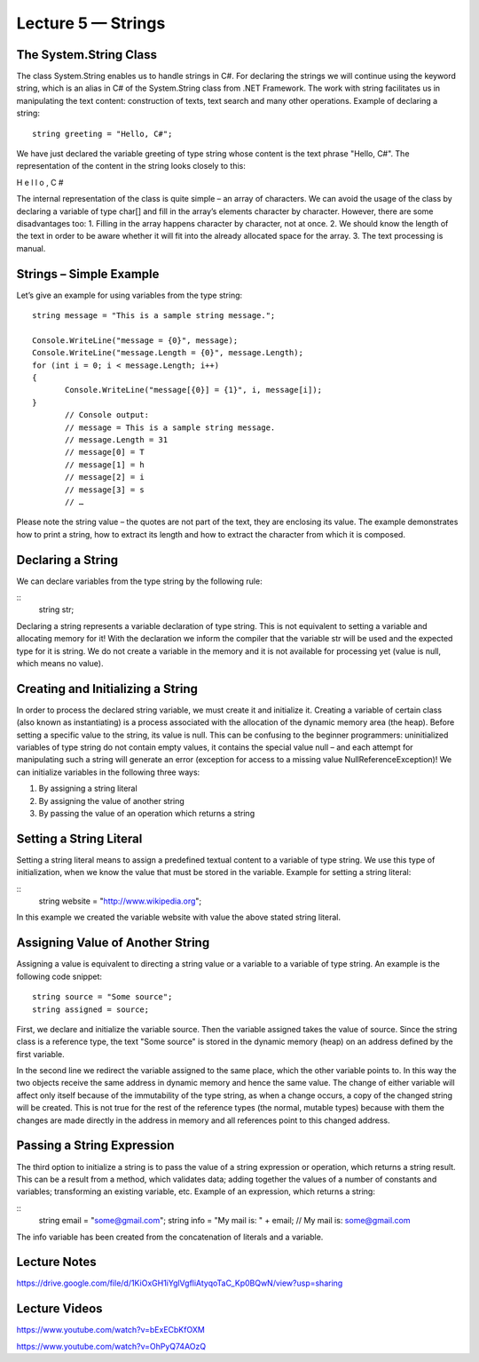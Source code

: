 Lecture 5 — Strings
===============================================

The System.String Class 
-----------------------

The class System.String enables us to handle strings in C#. For declaring the strings we will continue 
using the keyword string, which is an alias in C# of the System.String class from .NET Framework. The 
work with string facilitates us in manipulating the text content: construction of texts, text search and
many other operations. Example of declaring a string: 


::

       string greeting = "Hello, C#"; 

We have just declared the variable greeting of type string whose content is the text phrase "Hello, C#". 
The representation of the content in the string looks closely to this: 

H e l l o ,  C # 

The internal representation of the class is quite simple – an array of characters. 
We can avoid the usage of the class by declaring a variable of type char[] and fill in the array’s 
elements character by character. However, there are some disadvantages too:
1. Filling in the array happens character by character, not at once.
2. We should know the length of the text in order to be aware whether it will fit into the already allocated space for the array.
3. The text processing is manual. 

Strings – Simple Example 
------------------------

Let’s give an example for using variables from the type string: 

::

       string message = "This is a sample string message."; 
 
       Console.WriteLine("message = {0}", message); 
       Console.WriteLine("message.Length = {0}", message.Length); 
       for (int i = 0; i < message.Length; i++) 
       {  
              Console.WriteLine("message[{0}] = {1}", i, message[i]); 
       }
              // Console output: 
              // message = This is a sample string message. 
              // message.Length = 31 
              // message[0] = T 
              // message[1] = h 
              // message[2] = i 
              // message[3] = s 
              // … 


Please note the string value – the quotes are not part of the text, they are enclosing its value. The 
example demonstrates how to print a string, how to extract its length and how to extract the character
from which it is composed. 

Declaring a String 
------------------
We can declare variables from the type string by the following rule: 

::
       string str; 

Declaring a string represents a variable declaration of type string. This is not equivalent to setting 
a variable and allocating memory for it! With the declaration we inform the compiler that the variable 
str will be used and the expected type for it is string. We do not create a variable in the memory and 
it is not available for processing yet (value is null, which means no value). 



Creating and Initializing a String 
----------------------------------

In order to process the declared string variable, we must create it and initialize it. Creating a 
variable of certain class (also known as instantiating) is a process associated with the allocation
of the dynamic memory area (the heap). Before setting a specific value to the string, its value is null.
This can be confusing to the beginner programmers: uninitialized variables of type string do not contain
empty values, it contains the special value null – and each attempt for manipulating such a string will 
generate an error (exception for access to a missing value NullReferenceException)! We can initialize 
variables in the following three ways: 

1. By assigning a string literal
2. By assigning the value of another string
3. By passing the value of an operation which returns a string


Setting a String Literal 
------------------------

Setting a string literal means to assign a predefined textual content to a variable of type string. We
use this type of initialization, when we know the value that must be stored in the variable. Example for
setting a string literal: 

:: 
       string website = "http://www.wikipedia.org"; 

In this example we created the variable website with value the above stated string literal. 


Assigning Value of Another String 
---------------------------------

Assigning a value is equivalent to directing a string value or a variable to a variable of type string.
An example is the following code snippet: 
::

       string source = "Some source"; 
       string assigned = source; 

First, we declare and initialize the variable source. Then the variable assigned takes the value of source.
Since the string class is a reference type, the text "Some source" is stored in the dynamic memory (heap)
on an address defined by the first variable. 
 
In the second line we redirect the variable assigned to the same place, which the other variable points to.
In this way the two objects receive the same address in dynamic memory and hence the same value. 
The change of either variable will affect only itself because of the immutability of the type string,
as when a change occurs, a copy of the changed string will be created. This is not true for the rest of
the reference types (the normal, mutable types) because with them the changes are made directly in the 
address in memory and all references point to this changed address.  

Passing a String Expression 
---------------------------
The third option to initialize a string is to pass the value of a string expression or operation, which 
returns a string result. This can be a result from a method, which validates data; adding together the 
values of a number of constants and variables; transforming an existing variable, etc. Example of an 
expression, which returns a string:

::
       string email = "some@gmail.com"; 
       string info = "My mail is: " + email; 
       // My mail is: some@gmail.com 
The info variable has been created from the concatenation of literals and a variable.



Lecture Notes
--------------

https://drive.google.com/file/d/1KiOxGH1iYglVgfliAtyqoTaC_Kp0BQwN/view?usp=sharing

Lecture Videos
---------------
https://www.youtube.com/watch?v=bExECbKfOXM

https://www.youtube.com/watch?v=OhPyQ74AOzQ